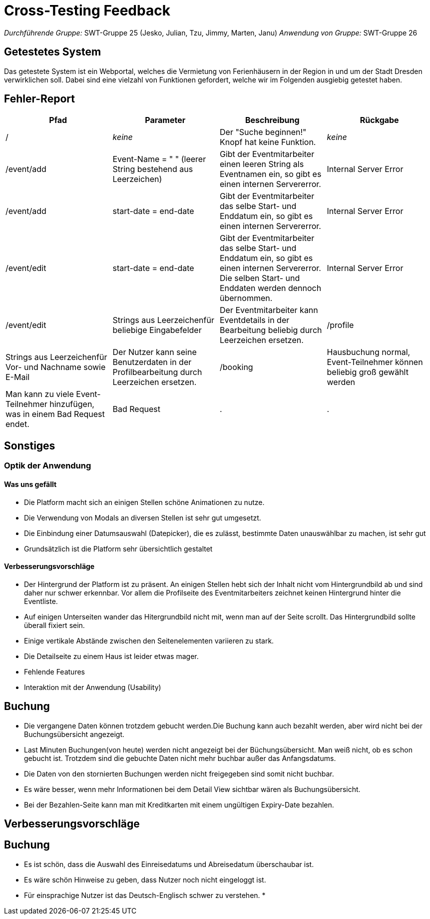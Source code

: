 = Cross-Testing Feedback

__Durchführende Gruppe:__ SWT-Gruppe 25 (Jesko, Julian, Tzu, Jimmy, Marten, Janu)
__Anwendung von Gruppe:__ SWT-Gruppe 26

== Getestetes System
Das getestete System ist ein Webportal, welches die Vermietung von Ferienhäusern in der Region in und um der Stadt Dresden verwirklichen soll. Dabei sind eine vielzahl von Funktionen gefordert, welche wir im Folgenden ausgiebig getestet haben.

== Fehler-Report
// See http://asciidoctor.org/docs/user-manual/#tables
[options="header"]
|===
|Pfad |Parameter |Beschreibung |Rückgabe
| / | __keine__ | Der "Suche beginnen!" Knopf hat keine Funktion. | _keine_ 
| /event/add | Event-Name = "      " (leerer String bestehend aus Leerzeichen) | Gibt der Eventmitarbeiter einen leeren String als Eventnamen ein, so gibt es einen internen Servererror. | Internal Server Error 
| /event/add | start-date = end-date | Gibt der Eventmitarbeiter das selbe Start- und Enddatum ein, so gibt es einen internen Servererror. | Internal Server Error 
| /event/edit | start-date = end-date | Gibt der Eventmitarbeiter das selbe Start- und Enddatum ein, so gibt es einen internen Servererror. Die selben Start- und Enddaten werden dennoch übernommen. | Internal Server Error 
| /event/edit | Strings aus Leerzeichenfür beliebige Eingabefelder | Der Eventmitarbeiter kann Eventdetails in der Bearbeitung beliebig durch Leerzeichen ersetzen. 
| /profile | Strings aus Leerzeichenfür Vor- und Nachname sowie E-Mail | Der Nutzer kann seine Benutzerdaten in der Profilbearbeitung durch Leerzeichen ersetzen. 
| /booking | Hausbuchung normal, Event-Teilnehmer können beliebig groß gewählt werden | Man kann zu viele Event-Teilnehmer hinzufügen, was in einem Bad Request endet. | Bad Request
| . | . | . | .
|===

== Sonstiges
=== Optik der Anwendung
==== Was uns gefällt
* Die Platform macht sich an einigen Stellen schöne Animationen zu nutze.
* Die Verwendung von Modals an diversen Stellen ist sehr gut umgesetzt.
* Die Einbindung einer Datumsauswahl (Datepicker), die es zulässt, bestimmte Daten unauswählbar zu machen, ist sehr gut
* Grundsätzlich ist die Platform sehr übersichtlich gestaltet

==== Verbesserungsvorschläge
* Der Hintergrund der Platform ist zu präsent. An einigen Stellen hebt sich der Inhalt nicht vom Hintergrundbild ab und sind daher nur schwer erkennbar. Vor allem die Profilseite des Eventmitarbeiters zeichnet keinen Hintergrund hinter die Eventliste.
* Auf einigen Unterseiten wander das Hitergrundbild nicht mit, wenn man auf der Seite scrollt. Das Hintergrundbild sollte überall fixiert sein.
* Einige vertikale Abstände zwischen den Seitenelementen variieren zu stark.
* Die Detailseite zu einem Haus ist leider etwas mager.


* Fehlende Features
* Interaktion mit der Anwendung (Usability)


== Buchung
* Die vergangene Daten können trotzdem gebucht werden.Die Buchung kann auch bezahlt werden, aber wird nicht bei der Buchungsübersicht angezeigt.
* Last Minuten Buchungen(von heute) werden nicht angezeigt bei der Büchungsübersicht. Man weiß nicht, ob es schon gebucht ist.
 Trotzdem sind die gebuchte Daten nicht mehr buchbar außer das Anfangsdatums.
* Die Daten von den stornierten Buchungen werden nicht freigegeben sind somit nicht buchbar.
* Es wäre besser, wenn mehr Informationen bei dem  Detail View sichtbar wären als Buchungsübersicht.
* Bei der Bezahlen-Seite kann man mit Kreditkarten mit einem ungültigen Expiry-Date bezahlen.



== Verbesserungsvorschläge
== Buchung
* Es ist schön, dass die Auswahl des Einreisedatums und Abreisedatum überschaubar ist.
* Es wäre schön Hinweise zu geben, dass Nutzer noch nicht eingeloggt ist.
* Für einsprachige Nutzer ist das Deutsch-Englisch schwer zu verstehen.
*

